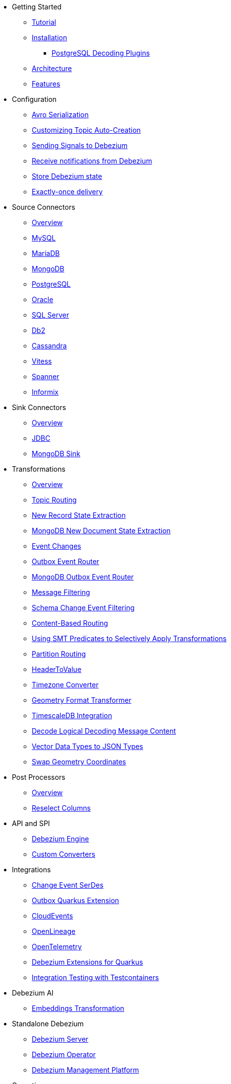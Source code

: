 * Getting Started
** xref:tutorial.adoc[Tutorial]
** xref:install.adoc[Installation]
*** xref:postgres-plugins.adoc[PostgreSQL Decoding Plugins]
** xref:architecture.adoc[Architecture]
** xref:features.adoc[Features]
* Configuration
** xref:configuration/avro.adoc[Avro Serialization]
** xref:configuration/topic-auto-create-config.adoc[Customizing Topic Auto-Creation]
** xref:configuration/signalling.adoc[Sending Signals to Debezium]
** xref:configuration/notification.adoc[Receive notifications from Debezium]
** xref:configuration/storage.adoc[Store Debezium state]
** xref:configuration/eos.adoc[Exactly-once delivery]
* Source Connectors
** xref:connectors/index.adoc[Overview]
** xref:connectors/mysql.adoc[MySQL]
** xref:connectors/mariadb.adoc[MariaDB]
** xref:connectors/mongodb.adoc[MongoDB]
** xref:connectors/postgresql.adoc[PostgreSQL]
** xref:connectors/oracle.adoc[Oracle]
** xref:connectors/sqlserver.adoc[SQL Server]
** xref:connectors/db2.adoc[Db2]
** xref:connectors/cassandra.adoc[Cassandra]
** xref:connectors/vitess.adoc[Vitess]
** xref:connectors/spanner.adoc[Spanner]
** xref:connectors/informix.adoc[Informix]
* Sink Connectors
** xref:connectors/index-sink.adoc[Overview]
** xref:connectors/jdbc.adoc[JDBC]
** xref:connectors/mongodb-sink.adoc[MongoDB Sink]
* Transformations
** xref:transformations/index.adoc[Overview]
** xref:transformations/topic-routing.adoc[Topic Routing]
** xref:transformations/event-flattening.adoc[New Record State Extraction]
** xref:transformations/mongodb-event-flattening.adoc[MongoDB New Document State Extraction]
** xref:transformations/event-changes.adoc[Event Changes]
** xref:transformations/outbox-event-router.adoc[Outbox Event Router]
** xref:transformations/mongodb-outbox-event-router.adoc[MongoDB Outbox Event Router]
** xref:transformations/filtering.adoc[Message Filtering]
** xref:transformations/schema-change-event-filter.adoc[Schema Change Event Filtering]
** xref:transformations/content-based-routing.adoc[Content-Based Routing]
** xref:transformations/applying-transformations-selectively.adoc[Using SMT Predicates to Selectively Apply Transformations]
** xref:transformations/partition-routing.adoc[Partition Routing]
** xref:transformations/header-to-value.adoc[HeaderToValue]
** xref:transformations/timezone-converter.adoc[Timezone Converter]
** xref:transformations/geometry-format-transformer.adoc[Geometry Format Transformer]
** xref:transformations/timescaledb.adoc[TimescaleDB Integration]
** xref:transformations/decode-logical-decoding-message-content.adoc[Decode Logical Decoding Message Content]
** xref:transformations/vector-to-json.adoc[Vector Data Types to JSON Types]
** xref:transformations/swap-geometry-coordinates.adoc[Swap Geometry Coordinates]
* Post Processors
** xref:post-processors/index.adoc[Overview]
** xref:post-processors/reselect-columns.adoc[Reselect Columns]
* API and SPI
** xref:development/engine.adoc[Debezium Engine]
** xref:development/converters.adoc[Custom Converters]
* Integrations
** xref:integrations/serdes.adoc[Change Event SerDes]
** xref:integrations/outbox.adoc[Outbox Quarkus Extension]
** xref:integrations/cloudevents.adoc[CloudEvents]
** xref:integrations/openlineage.adoc[OpenLineage]
** xref:integrations/tracing.adoc[OpenTelemetry]
** xref:integrations/quarkus-debezium-engine-extension.adoc[Debezium Extensions for Quarkus]
** xref:integrations/testcontainers.adoc[Integration Testing with Testcontainers]
* Debezium AI
** xref:ai/embeddings.adoc[Embeddings Transformation]
* Standalone Debezium
** xref:operations/debezium-server.adoc[Debezium Server]
** xref:operations/debezium-operator.adoc[Debezium Operator]
** xref:operations/debezium-platform.adoc[Debezium Management Platform]
* Operations
** xref:operations/logging.adoc[Logging]
** xref:operations/monitoring.adoc[Monitoring]
** xref:operations/kubernetes.adoc[Running on Kubernetes]
** xref:operations/openshift.adoc[Running on Openshift]
